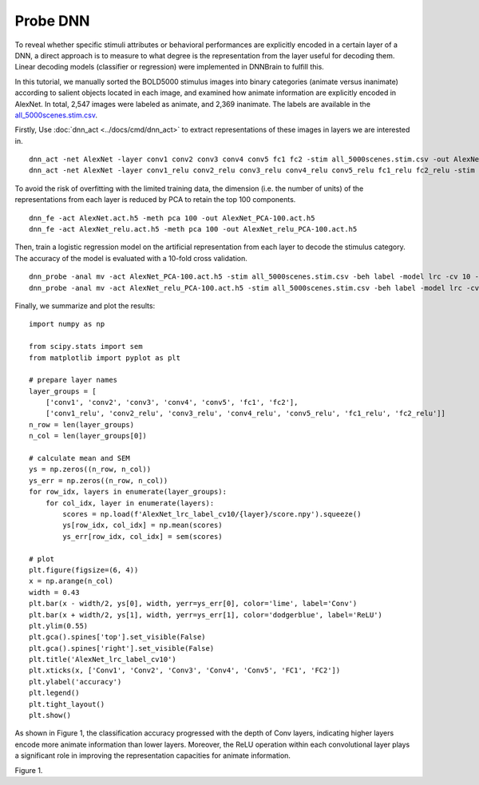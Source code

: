 Probe DNN
=========
To reveal whether specific stimuli attributes or behavioral performances are explicitly encoded in a certain layer of a DNN, a direct approach is to measure to what degree is the representation from the layer useful for decoding them. Linear decoding models (classifier or regression) were implemented in DNNBrain to fulfill this.

In this tutorial, we manually sorted the BOLD5000 stimulus images into binary categories (animate versus inanimate) according to salient objects located in each image, and examined how animate information are explicitly encoded in AlexNet. In total, 2,547 images were labeled as animate, and 2,369 inanimate. The labels are available in the `all_5000scenes.stim.csv <TBD>`__.

Firstly, Use :doc:`dnn_act <../docs/cmd/dnn_act>` to extract representations of these images in layers we are interested in.

::

   dnn_act -net AlexNet -layer conv1 conv2 conv3 conv4 conv5 fc1 fc2 -stim all_5000scenes.stim.csv -out AlexNet.act.h5 -cuda
   dnn_act -net AlexNet -layer conv1_relu conv2_relu conv3_relu conv4_relu conv5_relu fc1_relu fc2_relu -stim all_5000scenes.stim.csv -out AlexNet_relu.act.h5 -cuda

To avoid the risk of overfitting with the limited training data, the dimension (i.e. the number of units) of the representations from each layer is reduced by PCA to retain the top 100 components.

::

   dnn_fe -act AlexNet.act.h5 -meth pca 100 -out AlexNet_PCA-100.act.h5
   dnn_fe -act AlexNet_relu.act.h5 -meth pca 100 -out AlexNet_relu_PCA-100.act.h5

Then, train a logistic regression model on the artificial representation from each layer to decode the stimulus category. The accuracy of the model is evaluated with a 10-fold cross validation.

::

   dnn_probe -anal mv -act AlexNet_PCA-100.act.h5 -stim all_5000scenes.stim.csv -beh label -model lrc -cv 10 -out AlexNet_lrc_label_cv10
   dnn_probe -anal mv -act AlexNet_relu_PCA-100.act.h5 -stim all_5000scenes.stim.csv -beh label -model lrc -cv 10 -out AlexNet_lrc_label_cv10

Finally, we summarize and plot the results:

::

   import numpy as np
   
   from scipy.stats import sem
   from matplotlib import pyplot as plt
   
   # prepare layer names
   layer_groups = [
       ['conv1', 'conv2', 'conv3', 'conv4', 'conv5', 'fc1', 'fc2'],
       ['conv1_relu', 'conv2_relu', 'conv3_relu', 'conv4_relu', 'conv5_relu', 'fc1_relu', 'fc2_relu']]
   n_row = len(layer_groups)
   n_col = len(layer_groups[0])
   
   # calculate mean and SEM
   ys = np.zeros((n_row, n_col))
   ys_err = np.zeros((n_row, n_col))
   for row_idx, layers in enumerate(layer_groups):
       for col_idx, layer in enumerate(layers):
           scores = np.load(f'AlexNet_lrc_label_cv10/{layer}/score.npy').squeeze()
           ys[row_idx, col_idx] = np.mean(scores)
           ys_err[row_idx, col_idx] = sem(scores)
   
   # plot
   plt.figure(figsize=(6, 4))
   x = np.arange(n_col)
   width = 0.43
   plt.bar(x - width/2, ys[0], width, yerr=ys_err[0], color='lime', label='Conv')
   plt.bar(x + width/2, ys[1], width, yerr=ys_err[1], color='dodgerblue', label='ReLU')
   plt.ylim(0.55)
   plt.gca().spines['top'].set_visible(False)
   plt.gca().spines['right'].set_visible(False)
   plt.title('AlexNet_lrc_label_cv10')
   plt.xticks(x, ['Conv1', 'Conv2', 'Conv3', 'Conv4', 'Conv5', 'FC1', 'FC2'])
   plt.ylabel('accuracy')
   plt.legend()
   plt.tight_layout()
   plt.show()
   

As shown in Figure 1, the classification accuracy progressed with the depth of Conv layers, indicating higher layers encode more animate information than lower layers. Moreover, the ReLU operation within each convolutional layer plays a significant role in improving the representation capacities for animate information.

.. raw:: html

   <center>

.. image:: ../img/tutorial/probe_DNN.png
Figure 1.

.. raw:: html

   </center>